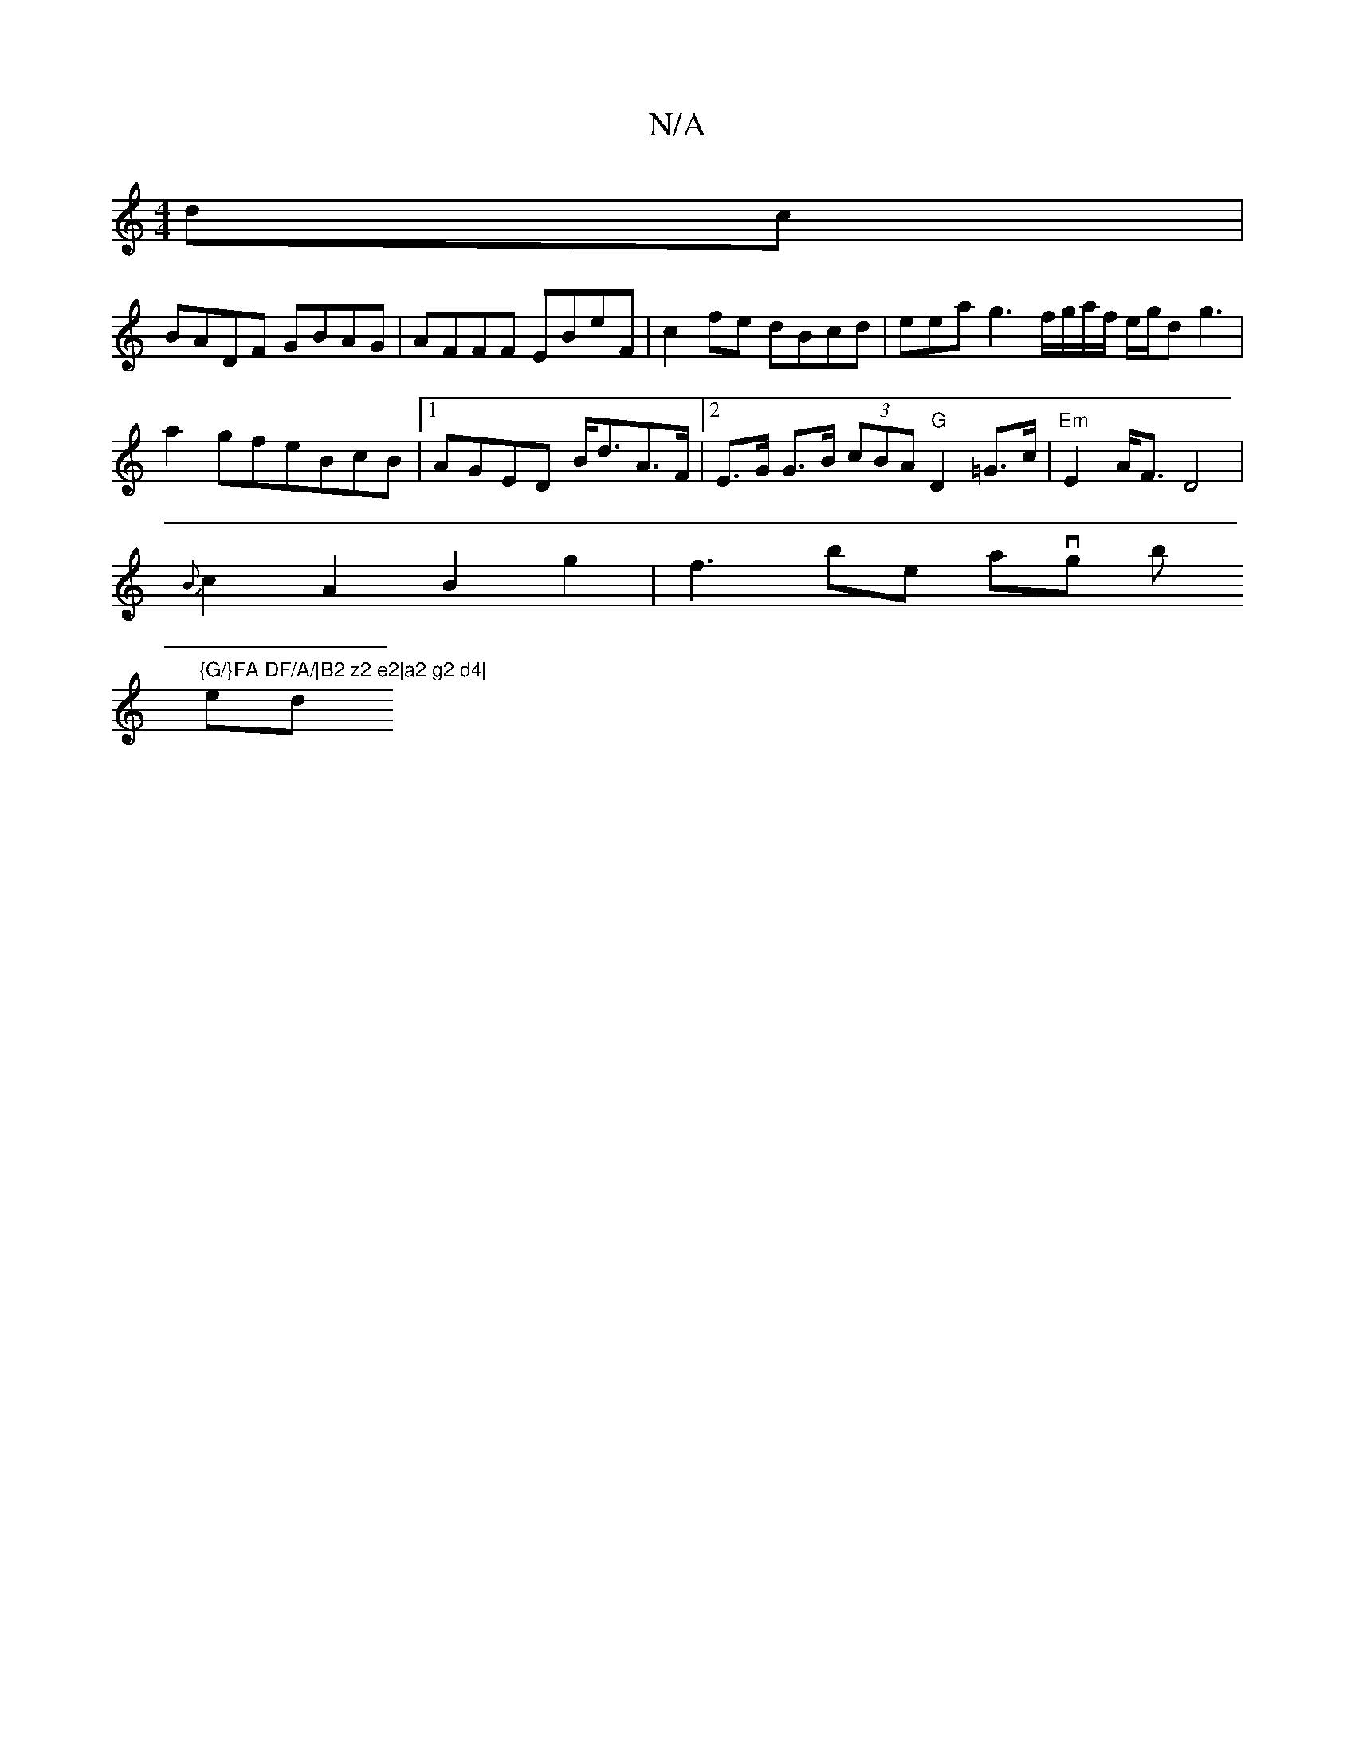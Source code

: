 X:1
T:N/A
M:4/4
R:N/A
K:Cmajor
dc|
BADF GBAG|AFFF EBeF|c2fe dBcd|eeag3f/g/a/f/ e/2g/2d g3|a2gfeBcB|1 AGED B<dA>F |2E>G G>B (3cBA "G"D2 =G>c | "Em"E2A<F D4 |
{B}c2 A2 B2g2|f3bse tantvghk libtint!y!"{G/}FA DF/A/|B2 z2 e2|a2 g2 d4|
ed